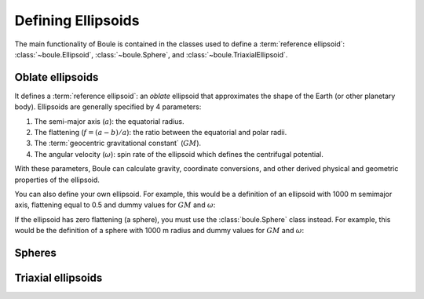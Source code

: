 Defining Ellipsoids
===================

The main functionality of Boule is contained in the classes used to define a
:term:`reference ellipsoid`: :class:`~boule.Ellipsoid`, :class:`~boule.Sphere`,
and :class:`~boule.TriaxialEllipsoid`.

Oblate ellipsoids
-----------------

It defines a :term:`reference ellipsoid`: an *oblate* ellipsoid
that approximates the shape of the Earth (or other planetary body).
Ellipsoids are generally specified by 4 parameters:

1. The semi-major axis (:math:`a`): the equatorial radius.
2. The flattening (:math:`f = (a - b)/a`): the ratio between the equatorial and
   polar radii.
3. The :term:`geocentric gravitational constant` (:math:`GM`).
4. The angular velocity (:math:`\omega`): spin rate of the ellipsoid which
   defines the centrifugal potential.

With these parameters, Boule can calculate gravity, coordinate conversions, and
other derived physical and geometric properties of the ellipsoid.

You can also define your own ellipsoid. For example, this would be a
definition of an ellipsoid with 1000 m semimajor axis, flattening equal to
0.5 and dummy values for :math:`GM` and :math:`\omega`:

.. jupyter-execute::

    import boule as bl
    ellipsoid = bl.Ellipsoid(
        name="Ellipsoid",
        long_name="Ellipsoid with 0.5 flattening",
        flattening=0.5,
        semimajor_axis=1000,
        geocentric_grav_const=1,
        angular_velocity=1,
    )
    print(ellipsoid)
    print(ellipsoid.semiminor_axis)
    print(ellipsoid.first_eccentricity)

If the ellipsoid has zero flattening (a sphere), you must use the
:class:`boule.Sphere` class instead. For example, this would be the
definition of a sphere with 1000 m radius and dummy values for :math:`GM` and
:math:`\omega`:

.. jupyter-execute::

    sphere = bl.Sphere(
        name="Sphere",
        long_name="Ellipsoid with 0 flattening",
        radius=1000,
        geocentric_grav_const=1,
        angular_velocity=1,
    )
    print(sphere)

Spheres
-------


Triaxial ellipsoids
-------------------
